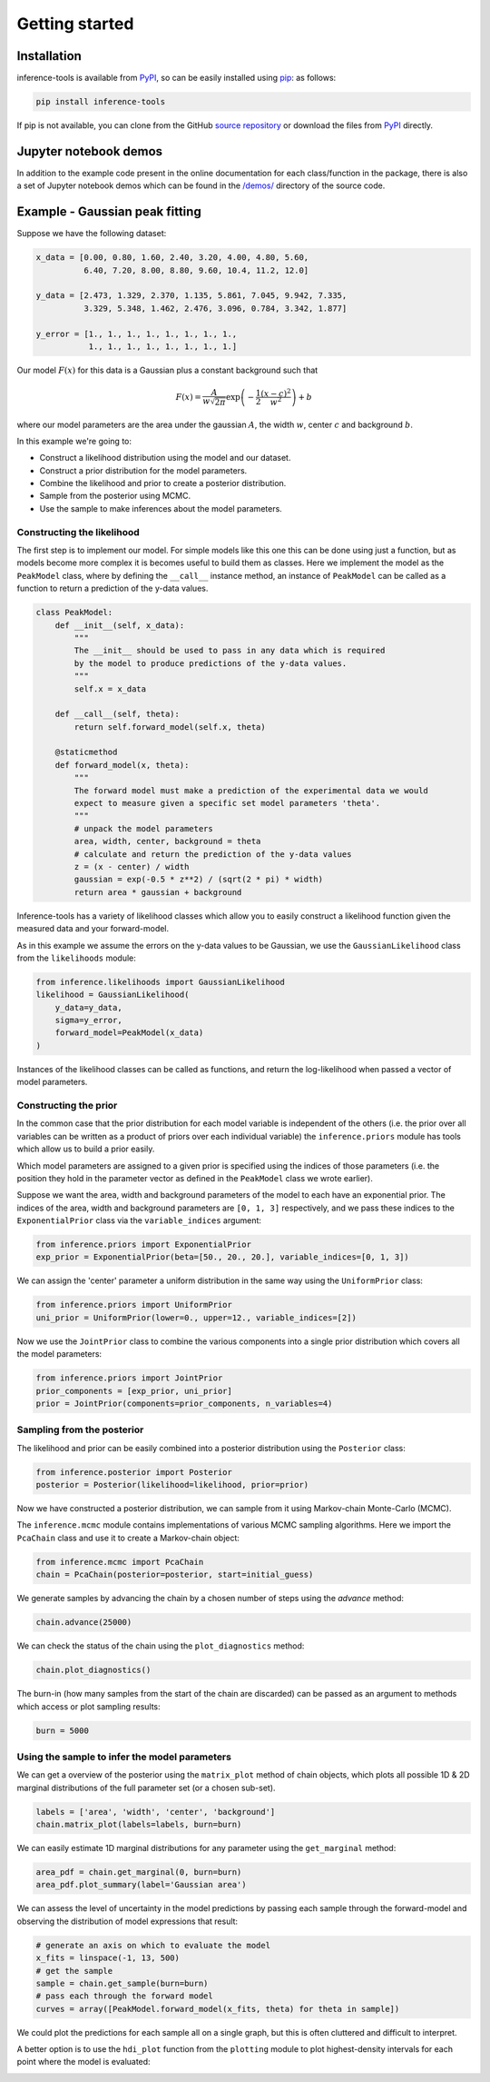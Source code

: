Getting started
===============

.. _Installation:

Installation
------------

inference-tools is available from `PyPI <https://pypi.org/project/inference-tools/>`_,
so can be easily installed using `pip <https://pip.pypa.io/en/stable/>`_: as follows:

.. code-block:: bash

   pip install inference-tools

If pip is not available, you can clone from the GitHub `source repository <https://github.com/C-bowman/inference-tools>`_
or download the files from `PyPI <https://pypi.org/project/inference-tools/>`_ directly.

Jupyter notebook demos
----------------------

In addition to the example code present in the online documentation for each class/function
in the package, there is also a set of Jupyter notebook demos which can be found in the
`/demos/ <https://github.com/C-bowman/inference-tools/tree/master/demos>`_ directory
of the source code.

Example - Gaussian peak fitting
-------------------------------

Suppose we have the following dataset:

.. code-block:: python

   x_data = [0.00, 0.80, 1.60, 2.40, 3.20, 4.00, 4.80, 5.60,
             6.40, 7.20, 8.00, 8.80, 9.60, 10.4, 11.2, 12.0]

   y_data = [2.473, 1.329, 2.370, 1.135, 5.861, 7.045, 9.942, 7.335,
             3.329, 5.348, 1.462, 2.476, 3.096, 0.784, 3.342, 1.877]

   y_error = [1., 1., 1., 1., 1., 1., 1., 1.,
              1., 1., 1., 1., 1., 1., 1., 1.]


.. image:: ./images/getting_started_images/gaussian_data.png

Our model :math:`F(x)` for this data is a Gaussian plus a constant background such that

.. math::

   F(x) = \frac{A}{w\sqrt{2\pi}}\exp{\left(-\frac{1}{2}\frac{(x-c)^2}{w^2}\right)} + b

where our model parameters are the area under the gaussian :math:`A`, the width :math:`w`,
center :math:`c` and background :math:`b`.

In this example we're going to:

- Construct a likelihood distribution using the model and our dataset.
- Construct a prior distribution for the model parameters.
- Combine the likelihood and prior to create a posterior distribution.
- Sample from the posterior using MCMC.
- Use the sample to make inferences about the model parameters.

Constructing the likelihood
^^^^^^^^^^^^^^^^^^^^^^^^^^^
The first step is to implement our model. For simple models like this one this can be
done using just a function, but as models become more complex it is becomes useful to
build them as classes. Here we implement the model as the ``PeakModel`` class, where by
defining the ``__call__`` instance method, an instance of ``PeakModel`` can be called as a
function to return a prediction of the y-data values.

.. code-block:: python

   class PeakModel:
       def __init__(self, x_data):
           """
           The __init__ should be used to pass in any data which is required
           by the model to produce predictions of the y-data values.
           """
           self.x = x_data

       def __call__(self, theta):
           return self.forward_model(self.x, theta)

       @staticmethod
       def forward_model(x, theta):
           """
           The forward model must make a prediction of the experimental data we would
           expect to measure given a specific set model parameters 'theta'.
           """
           # unpack the model parameters
           area, width, center, background = theta
           # calculate and return the prediction of the y-data values
           z = (x - center) / width
           gaussian = exp(-0.5 * z**2) / (sqrt(2 * pi) * width)
           return area * gaussian + background

Inference-tools has a variety of likelihood classes which allow you to easily construct
a likelihood function given the measured data and your forward-model.

As in this example we assume the errors on the y-data values to be Gaussian, we use the
``GaussianLikelihood`` class from the ``likelihoods`` module:

.. code-block:: python

   from inference.likelihoods import GaussianLikelihood
   likelihood = GaussianLikelihood(
       y_data=y_data,
       sigma=y_error,
       forward_model=PeakModel(x_data)
   )

Instances of the likelihood classes can be called as functions, and return the
log-likelihood when passed a vector of model parameters.


Constructing the prior
^^^^^^^^^^^^^^^^^^^^^^

In the common case that the prior distribution for each model variable is independent of
the others (i.e. the prior over all variables can be written as a product of priors over
each individual variable) the ``inference.priors`` module has tools which allow us to
build a prior easily.

Which model parameters are assigned to a given prior is specified using the indices of
those parameters (i.e. the position they hold in the parameter vector as defined in the
``PeakModel`` class we wrote earlier).

Suppose we want the area, width and background parameters of the model to each have an
exponential prior. The indices of the area, width and background parameters are
``[0, 1, 3]`` respectively, and we pass these indices to the ``ExponentialPrior`` class
via the ``variable_indices`` argument:

.. code-block:: python

   from inference.priors import ExponentialPrior
   exp_prior = ExponentialPrior(beta=[50., 20., 20.], variable_indices=[0, 1, 3])

We can assign the 'center' parameter a uniform distribution in the same way using
the ``UniformPrior`` class:

.. code-block:: python

   from inference.priors import UniformPrior
   uni_prior = UniformPrior(lower=0., upper=12., variable_indices=[2])

Now we use the ``JointPrior`` class to combine the various components into a single prior
distribution which covers all the model parameters:

.. code-block:: python

   from inference.priors import JointPrior
   prior_components = [exp_prior, uni_prior]
   prior = JointPrior(components=prior_components, n_variables=4)


Sampling from the posterior
^^^^^^^^^^^^^^^^^^^^^^^^^^^

The likelihood and prior can be easily combined into a posterior distribution
using the ``Posterior`` class:

.. code-block:: python

   from inference.posterior import Posterior
   posterior = Posterior(likelihood=likelihood, prior=prior)

Now we have constructed a posterior distribution, we can sample from it
using Markov-chain Monte-Carlo (MCMC).

The ``inference.mcmc`` module contains implementations of various MCMC sampling algorithms.
Here we import the ``PcaChain`` class and use it to create a Markov-chain object:

.. code-block:: python

   from inference.mcmc import PcaChain
   chain = PcaChain(posterior=posterior, start=initial_guess)

We generate samples by advancing the chain by a chosen number of steps using
the `advance` method:

.. code-block:: python

   chain.advance(25000)

We can check the status of the chain using the ``plot_diagnostics`` method:

.. code-block:: python

   chain.plot_diagnostics()

.. image:: ./images/getting_started_images/plot_diagnostics_example.png

The burn-in (how many samples from the start of the chain are discarded)
can be passed as an argument to methods which access or plot sampling results:

.. code-block:: python

   burn = 5000


Using the sample to infer the model parameters
^^^^^^^^^^^^^^^^^^^^^^^^^^^^^^^^^^^^^^^^^^^^^^

We can get a overview of the posterior using the ``matrix_plot`` method
of chain objects, which plots all possible 1D & 2D marginal distributions
of the full parameter set (or a chosen sub-set).

.. code-block:: python

   labels = ['area', 'width', 'center', 'background']
   chain.matrix_plot(labels=labels, burn=burn)

.. image:: ./images/getting_started_images/matrix_plot_example.png

We can easily estimate 1D marginal distributions for any parameter
using the ``get_marginal`` method:

.. code-block:: python

   area_pdf = chain.get_marginal(0, burn=burn)
   area_pdf.plot_summary(label='Gaussian area')

.. image:: ./images/getting_started_images/pdf_summary_example.png

We can assess the level of uncertainty in the model predictions by passing each sample
through the forward-model and observing the distribution of model expressions that result:

.. code-block:: python

   # generate an axis on which to evaluate the model
   x_fits = linspace(-1, 13, 500)
   # get the sample
   sample = chain.get_sample(burn=burn)
   # pass each through the forward model
   curves = array([PeakModel.forward_model(x_fits, theta) for theta in sample])

We could plot the predictions for each sample all on a single graph, but this is
often cluttered and difficult to interpret.

A better option is to use the ``hdi_plot`` function from the ``plotting`` module to plot
highest-density intervals for each point where the model is evaluated:

.. image:: ./images/getting_started_images/prediction_uncertainty_example.png